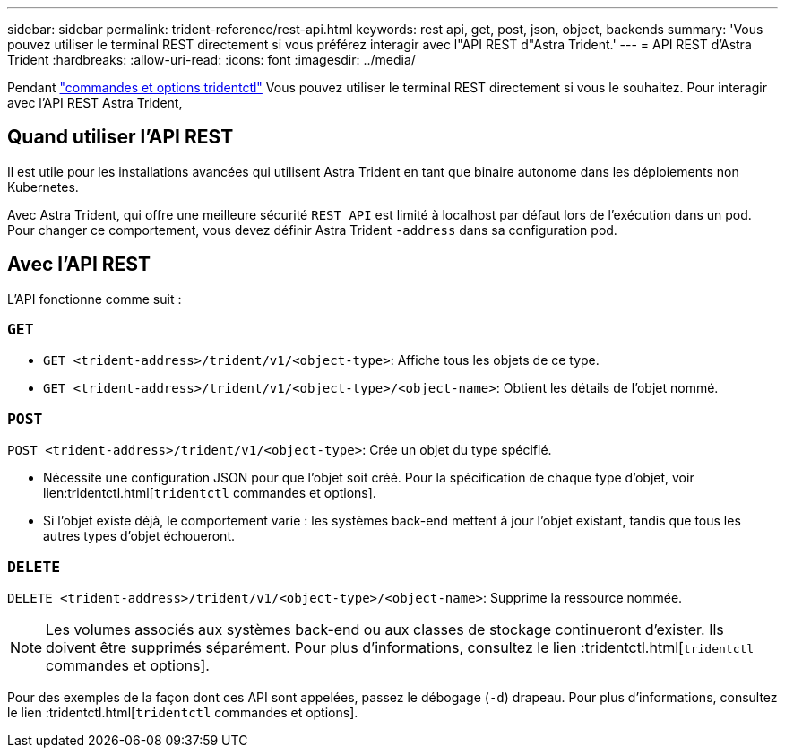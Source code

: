 ---
sidebar: sidebar 
permalink: trident-reference/rest-api.html 
keywords: rest api, get, post, json, object, backends 
summary: 'Vous pouvez utiliser le terminal REST directement si vous préférez interagir avec l"API REST d"Astra Trident.' 
---
= API REST d'Astra Trident
:hardbreaks:
:allow-uri-read: 
:icons: font
:imagesdir: ../media/


[role="lead"]
Pendant link:tridentctl.html["commandes et options tridentctl"] Vous pouvez utiliser le terminal REST directement si vous le souhaitez. Pour interagir avec l'API REST Astra Trident,



== Quand utiliser l'API REST

Il est utile pour les installations avancées qui utilisent Astra Trident en tant que binaire autonome dans les déploiements non Kubernetes.

Avec Astra Trident, qui offre une meilleure sécurité `REST API` est limité à localhost par défaut lors de l'exécution dans un pod. Pour changer ce comportement, vous devez définir Astra Trident `-address` dans sa configuration pod.



== Avec l'API REST

L'API fonctionne comme suit :



=== `GET`

* `GET <trident-address>/trident/v1/<object-type>`: Affiche tous les objets de ce type.
* `GET <trident-address>/trident/v1/<object-type>/<object-name>`: Obtient les détails de l'objet nommé.




=== `POST`

`POST <trident-address>/trident/v1/<object-type>`: Crée un objet du type spécifié.

* Nécessite une configuration JSON pour que l'objet soit créé. Pour la spécification de chaque type d'objet, voir lien:tridentctl.html[`tridentctl` commandes et options].
* Si l'objet existe déjà, le comportement varie : les systèmes back-end mettent à jour l'objet existant, tandis que tous les autres types d'objet échoueront.




=== `DELETE`

`DELETE <trident-address>/trident/v1/<object-type>/<object-name>`: Supprime la ressource nommée.


NOTE: Les volumes associés aux systèmes back-end ou aux classes de stockage continueront d'exister. Ils doivent être supprimés séparément. Pour plus d'informations, consultez le lien :tridentctl.html[`tridentctl` commandes et options].

Pour des exemples de la façon dont ces API sont appelées, passez le débogage (`-d`) drapeau. Pour plus d'informations, consultez le lien :tridentctl.html[`tridentctl` commandes et options].
